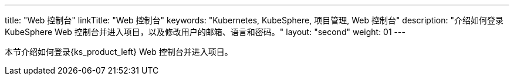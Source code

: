 ---
title: "Web 控制台"
linkTitle: "Web 控制台"
keywords: "Kubernetes, KubeSphere, 项目管理, Web 控制台"
description: "介绍如何登录 KubeSphere Web 控制台并进入项目，以及修改用户的邮箱、语言和密码。"
layout: "second"
weight: 01
---



本节介绍如何登录{ks_product_left} Web 控制台并进入项目。
